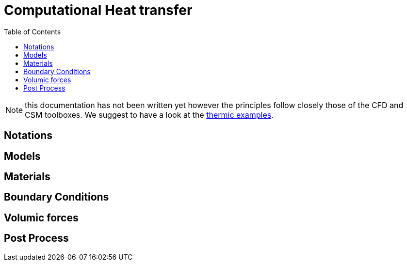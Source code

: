 Computational Heat transfer
===========================
:toc:
:toc-placement: macro
:toclevels: 2

toc::[]

NOTE: this documentation has not been written yet however the principles follow closely those of the CFD and CSM toolboxes. We suggest to have a look at the link:../04-learning/Thermic/[thermic examples].

== Notations



== Models

== Materials

== Boundary Conditions

== Volumic forces


== Post Process
